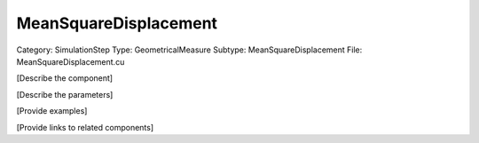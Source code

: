 MeanSquareDisplacement
-----------------------

Category: SimulationStep
Type: GeometricalMeasure
Subtype: MeanSquareDisplacement
File: MeanSquareDisplacement.cu

[Describe the component]

[Describe the parameters]

[Provide examples]

[Provide links to related components]